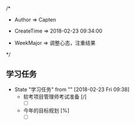 
/*

 * Author       => Capten

 * CreateTime   => 2018-02-23 09:34:00
   
 * WeekMajor    => 调整心态，注重结果
   
 */

** 学习任务 
   - State "学习任务"   from ""           [2018-02-23 Fri 09:38]
     - 软考项目管理师考试准备 [/]
       - [ ]
     - 今年的目标规划 [%]
       - [ ]
